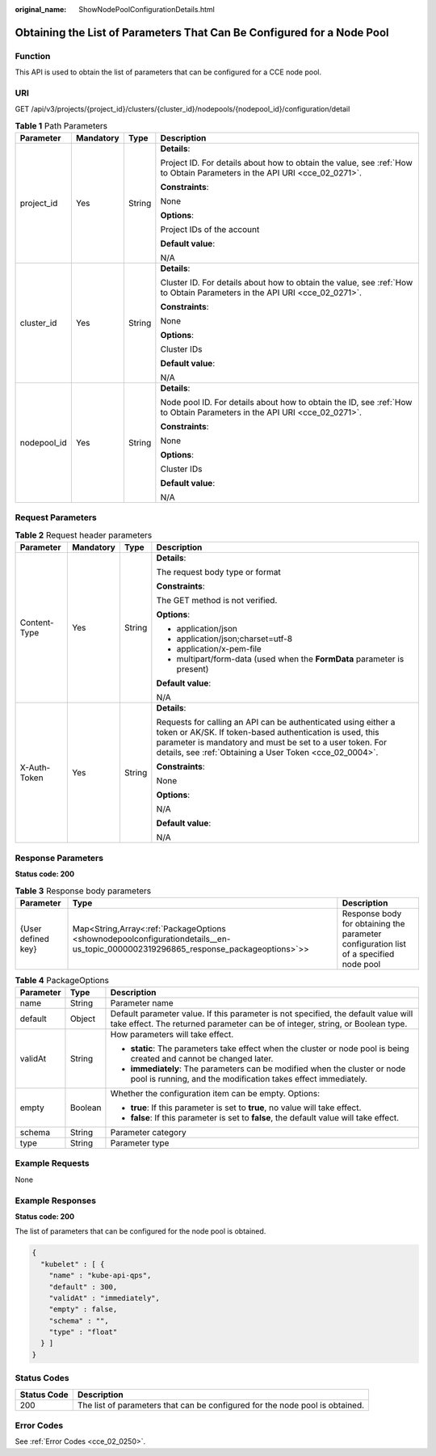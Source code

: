 :original_name: ShowNodePoolConfigurationDetails.html

.. _ShowNodePoolConfigurationDetails:

Obtaining the List of Parameters That Can Be Configured for a Node Pool
=======================================================================

Function
--------

This API is used to obtain the list of parameters that can be configured for a CCE node pool.

URI
---

GET /api/v3/projects/{project_id}/clusters/{cluster_id}/nodepools/{nodepool_id}/configuration/detail

.. table:: **Table 1** Path Parameters

   +-----------------+-----------------+-----------------+--------------------------------------------------------------------------------------------------------------------------+
   | Parameter       | Mandatory       | Type            | Description                                                                                                              |
   +=================+=================+=================+==========================================================================================================================+
   | project_id      | Yes             | String          | **Details**:                                                                                                             |
   |                 |                 |                 |                                                                                                                          |
   |                 |                 |                 | Project ID. For details about how to obtain the value, see :ref:`How to Obtain Parameters in the API URI <cce_02_0271>`. |
   |                 |                 |                 |                                                                                                                          |
   |                 |                 |                 | **Constraints**:                                                                                                         |
   |                 |                 |                 |                                                                                                                          |
   |                 |                 |                 | None                                                                                                                     |
   |                 |                 |                 |                                                                                                                          |
   |                 |                 |                 | **Options**:                                                                                                             |
   |                 |                 |                 |                                                                                                                          |
   |                 |                 |                 | Project IDs of the account                                                                                               |
   |                 |                 |                 |                                                                                                                          |
   |                 |                 |                 | **Default value**:                                                                                                       |
   |                 |                 |                 |                                                                                                                          |
   |                 |                 |                 | N/A                                                                                                                      |
   +-----------------+-----------------+-----------------+--------------------------------------------------------------------------------------------------------------------------+
   | cluster_id      | Yes             | String          | **Details**:                                                                                                             |
   |                 |                 |                 |                                                                                                                          |
   |                 |                 |                 | Cluster ID. For details about how to obtain the value, see :ref:`How to Obtain Parameters in the API URI <cce_02_0271>`. |
   |                 |                 |                 |                                                                                                                          |
   |                 |                 |                 | **Constraints**:                                                                                                         |
   |                 |                 |                 |                                                                                                                          |
   |                 |                 |                 | None                                                                                                                     |
   |                 |                 |                 |                                                                                                                          |
   |                 |                 |                 | **Options**:                                                                                                             |
   |                 |                 |                 |                                                                                                                          |
   |                 |                 |                 | Cluster IDs                                                                                                              |
   |                 |                 |                 |                                                                                                                          |
   |                 |                 |                 | **Default value**:                                                                                                       |
   |                 |                 |                 |                                                                                                                          |
   |                 |                 |                 | N/A                                                                                                                      |
   +-----------------+-----------------+-----------------+--------------------------------------------------------------------------------------------------------------------------+
   | nodepool_id     | Yes             | String          | **Details**:                                                                                                             |
   |                 |                 |                 |                                                                                                                          |
   |                 |                 |                 | Node pool ID. For details about how to obtain the ID, see :ref:`How to Obtain Parameters in the API URI <cce_02_0271>`.  |
   |                 |                 |                 |                                                                                                                          |
   |                 |                 |                 | **Constraints**:                                                                                                         |
   |                 |                 |                 |                                                                                                                          |
   |                 |                 |                 | None                                                                                                                     |
   |                 |                 |                 |                                                                                                                          |
   |                 |                 |                 | **Options**:                                                                                                             |
   |                 |                 |                 |                                                                                                                          |
   |                 |                 |                 | Cluster IDs                                                                                                              |
   |                 |                 |                 |                                                                                                                          |
   |                 |                 |                 | **Default value**:                                                                                                       |
   |                 |                 |                 |                                                                                                                          |
   |                 |                 |                 | N/A                                                                                                                      |
   +-----------------+-----------------+-----------------+--------------------------------------------------------------------------------------------------------------------------+

Request Parameters
------------------

.. table:: **Table 2** Request header parameters

   +-----------------+-----------------+-----------------+---------------------------------------------------------------------------------------------------------------------------------------------------------------------------------------------------------------------------------------------------+
   | Parameter       | Mandatory       | Type            | Description                                                                                                                                                                                                                                       |
   +=================+=================+=================+===================================================================================================================================================================================================================================================+
   | Content-Type    | Yes             | String          | **Details**:                                                                                                                                                                                                                                      |
   |                 |                 |                 |                                                                                                                                                                                                                                                   |
   |                 |                 |                 | The request body type or format                                                                                                                                                                                                                   |
   |                 |                 |                 |                                                                                                                                                                                                                                                   |
   |                 |                 |                 | **Constraints**:                                                                                                                                                                                                                                  |
   |                 |                 |                 |                                                                                                                                                                                                                                                   |
   |                 |                 |                 | The GET method is not verified.                                                                                                                                                                                                                   |
   |                 |                 |                 |                                                                                                                                                                                                                                                   |
   |                 |                 |                 | **Options**:                                                                                                                                                                                                                                      |
   |                 |                 |                 |                                                                                                                                                                                                                                                   |
   |                 |                 |                 | -  application/json                                                                                                                                                                                                                               |
   |                 |                 |                 |                                                                                                                                                                                                                                                   |
   |                 |                 |                 | -  application/json;charset=utf-8                                                                                                                                                                                                                 |
   |                 |                 |                 |                                                                                                                                                                                                                                                   |
   |                 |                 |                 | -  application/x-pem-file                                                                                                                                                                                                                         |
   |                 |                 |                 |                                                                                                                                                                                                                                                   |
   |                 |                 |                 | -  multipart/form-data (used when the **FormData** parameter is present)                                                                                                                                                                          |
   |                 |                 |                 |                                                                                                                                                                                                                                                   |
   |                 |                 |                 | **Default value**:                                                                                                                                                                                                                                |
   |                 |                 |                 |                                                                                                                                                                                                                                                   |
   |                 |                 |                 | N/A                                                                                                                                                                                                                                               |
   +-----------------+-----------------+-----------------+---------------------------------------------------------------------------------------------------------------------------------------------------------------------------------------------------------------------------------------------------+
   | X-Auth-Token    | Yes             | String          | **Details**:                                                                                                                                                                                                                                      |
   |                 |                 |                 |                                                                                                                                                                                                                                                   |
   |                 |                 |                 | Requests for calling an API can be authenticated using either a token or AK/SK. If token-based authentication is used, this parameter is mandatory and must be set to a user token. For details, see :ref:`Obtaining a User Token <cce_02_0004>`. |
   |                 |                 |                 |                                                                                                                                                                                                                                                   |
   |                 |                 |                 | **Constraints**:                                                                                                                                                                                                                                  |
   |                 |                 |                 |                                                                                                                                                                                                                                                   |
   |                 |                 |                 | None                                                                                                                                                                                                                                              |
   |                 |                 |                 |                                                                                                                                                                                                                                                   |
   |                 |                 |                 | **Options**:                                                                                                                                                                                                                                      |
   |                 |                 |                 |                                                                                                                                                                                                                                                   |
   |                 |                 |                 | N/A                                                                                                                                                                                                                                               |
   |                 |                 |                 |                                                                                                                                                                                                                                                   |
   |                 |                 |                 | **Default value**:                                                                                                                                                                                                                                |
   |                 |                 |                 |                                                                                                                                                                                                                                                   |
   |                 |                 |                 | N/A                                                                                                                                                                                                                                               |
   +-----------------+-----------------+-----------------+---------------------------------------------------------------------------------------------------------------------------------------------------------------------------------------------------------------------------------------------------+

Response Parameters
-------------------

**Status code: 200**

.. table:: **Table 3** Response body parameters

   +--------------------+-----------------------------------------------------------------------------------------------------------------------------------+---------------------------------------------------------------------------------------+
   | Parameter          | Type                                                                                                                              | Description                                                                           |
   +====================+===================================================================================================================================+=======================================================================================+
   | {User defined key} | Map<String,Array<:ref:`PackageOptions <shownodepoolconfigurationdetails__en-us_topic_0000002319296865_response_packageoptions>`>> | Response body for obtaining the parameter configuration list of a specified node pool |
   +--------------------+-----------------------------------------------------------------------------------------------------------------------------------+---------------------------------------------------------------------------------------+

.. _shownodepoolconfigurationdetails__en-us_topic_0000002319296865_response_packageoptions:

.. table:: **Table 4** PackageOptions

   +-----------------------+-----------------------+---------------------------------------------------------------------------------------------------------------------------------------------------------------------+
   | Parameter             | Type                  | Description                                                                                                                                                         |
   +=======================+=======================+=====================================================================================================================================================================+
   | name                  | String                | Parameter name                                                                                                                                                      |
   +-----------------------+-----------------------+---------------------------------------------------------------------------------------------------------------------------------------------------------------------+
   | default               | Object                | Default parameter value. If this parameter is not specified, the default value will take effect. The returned parameter can be of integer, string, or Boolean type. |
   +-----------------------+-----------------------+---------------------------------------------------------------------------------------------------------------------------------------------------------------------+
   | validAt               | String                | How parameters will take effect.                                                                                                                                    |
   |                       |                       |                                                                                                                                                                     |
   |                       |                       | -  **static**: The parameters take effect when the cluster or node pool is being created and cannot be changed later.                                               |
   |                       |                       |                                                                                                                                                                     |
   |                       |                       | -  **immediately**: The parameters can be modified when the cluster or node pool is running, and the modification takes effect immediately.                         |
   +-----------------------+-----------------------+---------------------------------------------------------------------------------------------------------------------------------------------------------------------+
   | empty                 | Boolean               | Whether the configuration item can be empty. Options:                                                                                                               |
   |                       |                       |                                                                                                                                                                     |
   |                       |                       | -  **true**: If this parameter is set to **true**, no value will take effect.                                                                                       |
   |                       |                       |                                                                                                                                                                     |
   |                       |                       | -  **false**: If this parameter is set to **false**, the default value will take effect.                                                                            |
   +-----------------------+-----------------------+---------------------------------------------------------------------------------------------------------------------------------------------------------------------+
   | schema                | String                | Parameter category                                                                                                                                                  |
   +-----------------------+-----------------------+---------------------------------------------------------------------------------------------------------------------------------------------------------------------+
   | type                  | String                | Parameter type                                                                                                                                                      |
   +-----------------------+-----------------------+---------------------------------------------------------------------------------------------------------------------------------------------------------------------+

Example Requests
----------------

None

Example Responses
-----------------

**Status code: 200**

The list of parameters that can be configured for the node pool is obtained.

.. code-block::

   {
     "kubelet" : [ {
       "name" : "kube-api-qps",
       "default" : 300,
       "validAt" : "immediately",
       "empty" : false,
       "schema" : "",
       "type" : "float"
     } ]
   }

Status Codes
------------

+-------------+------------------------------------------------------------------------------+
| Status Code | Description                                                                  |
+=============+==============================================================================+
| 200         | The list of parameters that can be configured for the node pool is obtained. |
+-------------+------------------------------------------------------------------------------+

Error Codes
-----------

See :ref:`Error Codes <cce_02_0250>`.
